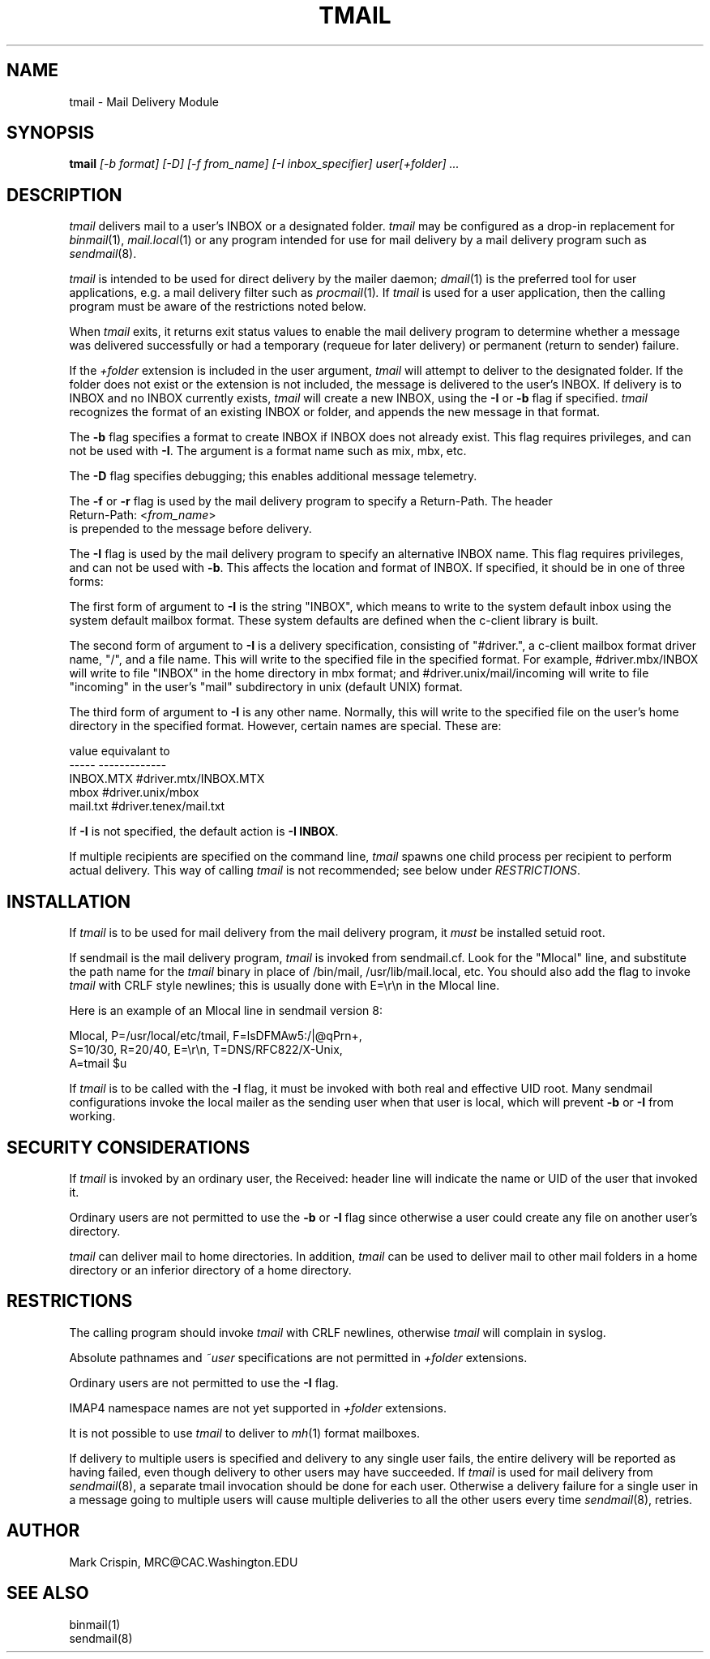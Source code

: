 .ig
 * ========================================================================
 * Copyright 1988-2007 University of Washington
 *
 * Licensed under the Apache License, Version 2.0 (the "License");
 * you may not use this file except in compliance with the License.
 * You may obtain a copy of the License at
 *
 *     http://www.apache.org/licenses/LICENSE-2.0
 *
 * 
 * ========================================================================
..
.TH TMAIL 1 "September 27, 2007"
.SH NAME
tmail \- Mail Delivery Module
.nh
.SH SYNOPSIS
.B tmail
.I [-b format] [\-D] [-f from_name] [\-I inbox_specifier] user[+folder] ...
.SH DESCRIPTION
.I tmail
delivers mail to a user's INBOX or a designated folder.
.I tmail
may be configured as a drop-in replacement for
.IR binmail (1),
.IR mail.local (1)
or any program intended for use for mail delivery by a mail delivery program
such as
.IR sendmail (8).
.PP
.I tmail
is intended to be used for direct delivery by the mailer daemon;
.IR dmail (1)
is the preferred tool for user applications, e.g. a mail delivery
filter such as
.IR procmail (1) .
If
.I tmail
is used for a user application,
then the calling program must be aware of the restrictions noted below.
.PP
When
.I tmail
exits, it returns exit status values to enable the mail delivery program
to determine whether a message was delivered successfully or had a
temporary (requeue for later delivery) or permanent (return to sender)
failure.
.PP
If the 
.I +folder
extension is included in the user argument, 
.I tmail
will attempt to deliver to the designated folder.  If the folder does not 
exist or the extension is not included, the message is delivered to the 
user's INBOX.
If delivery is to INBOX and no INBOX currently exists,
.I tmail
will create a new INBOX, using the \fB-I\fR or \fB-b\fR flag if specified.
.I tmail
recognizes the format of an existing INBOX or folder, and appends the new
message in that format.
.PP
The \fB-b\fR flag specifies a format to create INBOX if INBOX does not
already exist.  This flag requires privileges, and can not be used with
\fB-I\fR.  The argument is
a format name such as mix, mbx, etc.
.PP
The \fB-D\fR flag specifies debugging; this enables additional message
telemetry.
.PP
The \fB-f\fR or \fB-r\fR flag is used by
the mail delivery program to specify a Return-Path.  The header
.br
   Return-Path: <\fIfrom_name\fR> 
.br 
is prepended to the message before delivery.  
.PP
The \fB-I\fR flag is used by the mail delivery program
to specify an alternative INBOX name.  This flag requires privileges,
and can not be used with \fB-b\fR.  This affects the location and format
of INBOX.  If specified, it should be in one of three forms:
.sp
The first form of argument to \fB-I\fR is the string "INBOX", which
means to write to the system default inbox using the system default
mailbox format.  These system defaults are defined when the c-client
library is built.
.sp
The second form of argument to \fB-I\fR is a delivery specification,
consisting of "#driver.", a c-client mailbox format driver name, "/",
and a file name.  This will write to the specified file in the
specified format.  For example, #driver.mbx/INBOX will write to file
"INBOX" in the home directory in mbx format; and
#driver.unix/mail/incoming will write to file "incoming" in the
user's "mail" subdirectory in unix (default UNIX) format.
.sp
The third form of argument to \fB-I\fR is any other name.  Normally,
this will write to the specified file on the user's home directory in
the specified format.  However, certain names are special.  These are:
.PP
.nf
  value       equivalant to
  -----       -------------
  INBOX.MTX   #driver.mtx/INBOX.MTX
  mbox        #driver.unix/mbox
  mail.txt    #driver.tenex/mail.txt
.fi
.PP
If \fB-I\fR is not specified, the default action is \fB-I INBOX\fR.
.PP
If multiple recipients are specified on the command line,
.I tmail
spawns one child process per recipient to perform actual delivery.  This
way of calling
.I tmail
is not recommended; see below under
.IR RESTRICTIONS .
.SH INSTALLATION
If 
.I tmail
is to be used for mail delivery from the mail delivery program, it 
.I must
be installed setuid root.
.sp
If sendmail is the mail delivery program,
.I tmail
is invoked from sendmail.cf.  Look for the "Mlocal" line, and substitute
the path name for the
.I tmail
binary in place of /bin/mail, /usr/lib/mail.local, etc.  You should also
add the flag to invoke
.I tmail
with CRLF style newlines; this is usually done with E=\\r\\n in the Mlocal
line.
.sp
Here is an example of an Mlocal line in sendmail version 8:
.sp
.nf
Mlocal, P=/usr/local/etc/tmail, F=lsDFMAw5:/|@qPrn+,
  S=10/30, R=20/40, E=\\r\\n, T=DNS/RFC822/X-Unix,
  A=tmail $u
.fi
.PP
If
.I tmail
is to be called with the \fB-I\fR flag, it must be invoked with both
real and effective UID root.  Many sendmail configurations invoke the
local mailer as the sending user when that user is local, which
will prevent \fB-b\fR or \fB-I\fR from working.
.SH SECURITY CONSIDERATIONS
If
.I tmail
is invoked by an ordinary user, the Received: header line will
indicate the name or UID of the user that invoked it.
.PP
Ordinary users are not permitted to use the \fB-b\fR or \fB-I\fR flag since
otherwise a user could create any file on another user's directory.
.PP
.I tmail
can deliver mail to home directories.  In addition,
.I tmail
can be used to deliver mail to other mail folders in a home directory
or an inferior directory of a home directory.
.SH RESTRICTIONS
The calling program should invoke
.I tmail
with CRLF newlines, otherwise
.I tmail
will complain in syslog.
.PP
Absolute pathnames and 
.I ~user
specifications are not permitted in
.I +folder
extensions.
.PP
Ordinary users are not permitted to use the \fB-I\fR flag.
.PP
IMAP4 namespace names are not yet supported in 
.I +folder
extensions.
.PP
It is not possible to use
.I tmail
to deliver to
.IR mh (1)
format mailboxes.
.PP
If delivery to multiple users is specified and delivery to any single user
fails, the entire delivery will be reported as having failed, even though
delivery to other users may have succeeded.  If
.I tmail
is used for mail delivery from
.IR sendmail (8),
a separate tmail invocation should be done for each user.  Otherwise a
delivery failure for a single user in a message going to multiple users
will cause multiple deliveries to all the other users every time
.IR sendmail (8),
retries.
.SH AUTHOR
Mark Crispin, MRC@CAC.Washington.EDU
.SH "SEE ALSO"
binmail(1)
.br
sendmail(8)

